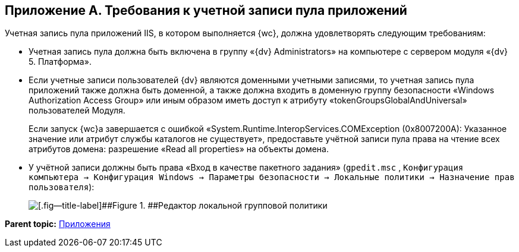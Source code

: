 
== Приложение A. Требования к учетной записи пула приложений

Учетная запись пула приложений IIS, в котором выполняется {wc}, должна удовлетворять следующим требованиям:

* Учетная запись пула должна быть включена в группу «{dv} Administrators» на компьютере с сервером модуля «{dv} 5. Платформа».
* Если учетные записи пользователей {dv} являются доменными учетными записями, то учетная запись пула приложений также должна быть доменной, а также должна входить в доменную группу безопасности «Windows Authorization Access Group» или иным образом иметь доступ к атрибуту «tokenGroupsGlobalAndUniversal» пользователей Модуля.
+
Если запуск {wc}а завершается с ошибкой «System.Runtime.InteropServices.COMException (0x8007200A): Указанное значение или атрибут службы каталогов не существует», предоставьте учётной записи пула права на чтение всех атрибутов домена: разрешение «Read all properties» на объекты домена.
* У учётной записи должны быть права «Вход в качестве пакетного задания» ([.ph .filepath]`gpedit.msc` , [.ph .filepath]`Конфигурация компьютера → Конфигурация Windows → Параметры безопасности → Локальные политики → Назначение прав пользователя`):
+
image::batchlogon.png[[.fig--title-label]##Figure 1. ##Редактор локальной групповой политики]

*Parent topic:* xref:Appendixes.adoc[Приложения]
